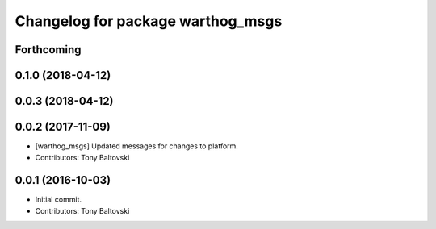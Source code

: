 ^^^^^^^^^^^^^^^^^^^^^^^^^^^^^^^^^^
Changelog for package warthog_msgs
^^^^^^^^^^^^^^^^^^^^^^^^^^^^^^^^^^

Forthcoming
-----------

0.1.0 (2018-04-12)
------------------

0.0.3 (2018-04-12)
------------------

0.0.2 (2017-11-09)
------------------
* [warthog_msgs] Updated messages for changes to platform.
* Contributors: Tony Baltovski

0.0.1 (2016-10-03)
------------------
* Initial commit.
* Contributors: Tony Baltovski
